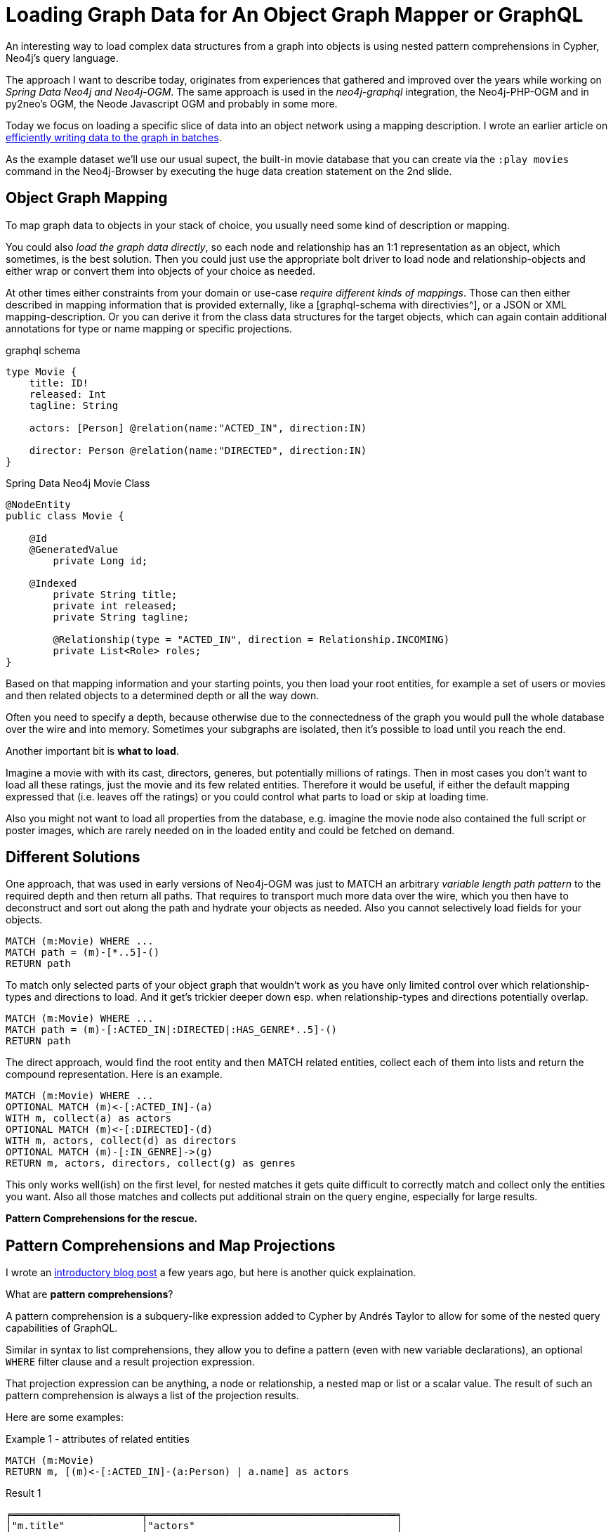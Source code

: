 = Loading Graph Data for An Object Graph Mapper or GraphQL

An interesting way to load complex data structures from a graph into objects is using nested pattern comprehensions in Cypher, Neo4j's query language.

The approach I want to describe today, originates from experiences that gathered and improved over the years while working on _Spring Data Neo4j and Neo4j-OGM_.
The same approach is used in the _neo4j-graphql_ integration, the Neo4j-PHP-OGM and in py2neo's OGM, the Neode Javascript OGM and probably in some more.

Today we focus on loading a specific slice of data into an object network using a mapping description.
I wrote an earlier article on https://medium.com/@mesirii/5-tips-tricks-for-fast-batched-updates-of-graph-structures-with-neo4j-and-cypher-73c7f693c8cc[efficiently writing data to the graph in batches^].

As the example dataset we'll use our usual supect, the built-in movie database that you can create via the `:play movies` command in the Neo4j-Browser by executing the huge data creation statement on the 2nd slide.

== Object Graph Mapping

To map graph data to objects in your stack of choice, you usually need some kind of description or mapping.

You could also _load the graph data directly_, so each node and relationship has an 1:1 representation as an object, which sometimes, is the best solution.
Then you could just use the appropriate bolt driver to load node and relationship-objects and either wrap or convert them into objects of your choice as needed.

At other times either constraints from your domain or use-case _require different kinds of mappings_.
Those can then either described in mapping information that is provided externally, like a [graphql-schema with directivies^], or a JSON or XML mapping-description.
Or you can derive it from the class data structures for the target objects, which can again contain additional annotations for type or name mapping or specific projections.

.graphql schema
----
type Movie {
    title: ID!
    released: Int
    tagline: String

    actors: [Person] @relation(name:"ACTED_IN", direction:IN)

    director: Person @relation(name:"DIRECTED", direction:IN)
}
----

.Spring Data Neo4j Movie Class
----
@NodeEntity
public class Movie {

    @Id
    @GeneratedValue
	private Long id;

    @Indexed
	private String title;
	private int released;
	private String tagline;

	@Relationship(type = "ACTED_IN", direction = Relationship.INCOMING)
	private List<Role> roles;
}
----

Based on that mapping information and your starting points, you then load your root entities, for example a set of users or movies and then related objects to a determined depth or all the way down.

Often you need to specify a depth, because otherwise due to the connectedness of the graph you would pull the whole database over the wire and into memory.
Sometimes your subgraphs are isolated, then it's possible to load until you reach the end.

Another important bit is *what to load*.

Imagine a movie with with its cast, directors, generes, but potentially millions of ratings.
Then in most cases you don't want to load all these ratings, just the movie and its few related entities.
Therefore it would be useful, if either the default mapping expressed that (i.e. leaves off the ratings) or you could control what parts to load or skip at loading time.

Also you might not want to load all properties from the database, e.g. imagine the movie node also contained the full script or poster images, which are rarely needed on in the loaded entity and could be fetched on demand.

== Different Solutions

One approach, that was used in early versions of Neo4j-OGM was just to MATCH an arbitrary _variable length path pattern_ to the required depth and then return all paths.
That requires to transport much more data over the wire, which you then have to deconstruct and sort out along the path and hydrate your objects as needed.
Also you cannot selectively load fields for your objects.

[source,cypher]
----
MATCH (m:Movie) WHERE ...
MATCH path = (m)-[*..5]-()
RETURN path
----

To match only selected parts of your object graph that wouldn't work as you have only limited control over which relationship-types and directions to load.
And it get's trickier deeper down esp. when relationship-types and directions potentially overlap.

[source,cypher]
----
MATCH (m:Movie) WHERE ...
MATCH path = (m)-[:ACTED_IN|:DIRECTED|:HAS_GENRE*..5]-()
RETURN path
----


The direct approach, would find the root entity and then MATCH related entities, collect each of them into lists and return the compound representation.
Here is an example.

[source,cypher]
----
MATCH (m:Movie) WHERE ...
OPTIONAL MATCH (m)<-[:ACTED_IN]-(a)
WITH m, collect(a) as actors
OPTIONAL MATCH (m)<-[:DIRECTED]-(d)
WITH m, actors, collect(d) as directors
OPTIONAL MATCH (m)-[:IN_GENRE]->(g)
RETURN m, actors, directors, collect(g) as genres
----

This only works well(ish) on the first level, for nested matches it gets quite difficult to correctly match and collect only the entities you want.
Also all those matches and collects put additional strain on the query engine, especially for large results.

*Pattern Comprehensions for the rescue.*

== Pattern Comprehensions and Map Projections

I wrote an https://neo4j.com/blog/cypher-graphql-neo4j-3-1-preview/[introductory blog post^] a few years ago, but here is another quick explaination.

What are *pattern comprehensions*?

A pattern comprehension is a subquery-like expression added to Cypher by Andrés Taylor to allow for some of the nested query capabilities of GraphQL.

Similar in syntax to list comprehensions, they allow you to define a pattern (even with new variable declarations), an optional `WHERE` filter clause and a result projection expression.

That projection expression can be anything, a node or relationship, a nested map or list or a scalar value.
The result of such an pattern comprehension is always a list of the projection results.

Here are some examples:

.Example 1 - attributes of related entities
[source,cypher]
----
MATCH (m:Movie)
RETURN m, [(m)<-[:ACTED_IN]-(a:Person) | a.name] as actors
----

.Result 1
----
╒══════════════════════╤══════════════════════════════════════════╕
│"m.title"             │"actors"                                  │
╞══════════════════════╪══════════════════════════════════════════╡
│"The Matrix Reloaded" │["Laurence Fishburne","Hugo Weaving","Car │
├──────────────────────┼──────────────────────────────────────────┤
│"The Devil's Advocate"│["Al Pacino","Charlize Theron","Keanu Ree │
├──────────────────────┼──────────────────────────────────────────┤
│"As Good as It Gets"  │["Helen Hunt","Jack Nicholson","Cuba Good │
----                                                                                           

.Example 2 - Filter Related Entities
[source,cypher]
----
MATCH (m:Movie)
RETURN m, [(m)<-[:ACTED_IN]-(a:Person) WHERE a.born > 1975 | a] as actors
----

.Example 3 - Filter and Map expression with several Attributes
[source,cypher]
----
MATCH (m:Movie)
RETURN m, [(m)<-[:ACTED_IN]-(a:Person) WHERE a.name STARTS WITH 'T' | {name: a.name, id:id(a), label:'Actor'}] as actors
----

.Result 3
----
╒════════════════╤═════════════════════════════════════════════════╕
│"m.title"       │"actors"                                         │
╞════════════════╪═════════════════════════════════════════════════╡
│"The Matrix"    │[]                                               │
├────────────────┼─────────────────────────────────────────────────┤
│"A Few Good Men"│[{"name":"Tom Cruise","id":921,"label":"Actor"}] │
├────────────────┼─────────────────────────────────────────────────┤
│"You've Got Mail│[{"name":"Tom Hanks","id":976,"label":"Actor"}]  │
----

While this might seem equivalent to a `MATCH` and `collect`, the nice thing is that this *is an expression*, so _it can be used wherever expressions are allowed_.
And as the pattern comprehension's projection is again an expression, you can also nest them.

Another cool feature that was added at the same time, were *map projections*.

Those allow you to take any map-like entity - nodes, relationships and maps, and use a subscript in curly braces to extract either

* individual attributes like `.name`, 
* all attributes with `.*` or 
* add additional entries, like `label:'Actor'` or `total: count(*)`.

.Map Projection Example
[source,cypher]
----
MATCH (movie:Movie)<-[:ACTED_IN]-(p:Person)
RETURN movie { .title, .released, cast: collect(p.name)} as data
----

.Result
----
╒═══════════════════════════════════════════════════════════════╕
│"data"                                                         │
╞═══════════════════════════════════════════════════════════════╡
│{"title":"What Dreams May Come","cast":["Robin Williams",      │
│"Annabella Sciorra","Cuba Gooding Jr.","Werner Herzog",        │
│"Max von Sydow"],"released":1998}                              │
├───────────────────────────────────────────────────────────────┤
│{"title":"Something's Gotta Give","cast":["Jack Nicholson",    │
│"Keanu Reeves","Diane Keaton"],"released":2003}                │
├───────────────────────────────────────────────────────────────┤
│{"title":"Johnny Mnemonic","cast":["Takeshi Kitano",           │
│"Keanu Reeves","Ice-T","Dina Meyer"],"released":1995}          │
----

This approach can be used to only extract the attributes that you actually want to load for the mapping and skip all that are either irrelevant or huge.
Both of which can also be fetched later on demand.

== How to Use these Concepts for Data Loading

Given that pattern comprehensions act like subqueries, and that their expressions, can either be map projections or again pattern comprehensions, we can nest them as needed to achieve our goals.
The result of such an expression is basically a nested document, that then can be traversed on the client-side to hydrate your tree of objects,  while making sure to not create duplicate instances.

To identify nodes (and relationships) uniquely you can either use an id-field as indicated by the mapping, or the built-in Neo4j ids (which you shouldn't expose to other systems).

_What would this look like for our Movie example?_

Imagine we wanted to load only `title`, `released` year and actors, directors (with their other movies) and genres for each movie we fetch.

Then our generated statement (driven by the mapping information) would look something like this:

[source,cypher]
----
MATCH (m:Movie) WHERE ...
RETURN m { id: id(m), .title, .released,
         actors: [(m)<-[:ACTED_IN]-(a) | a {.id, .name, .born } ], 
         directors: [(m)<-[:DIRECTED]-(d) | d { .id, .name, .born, 
            movies: [(d)-[:DIRECTED]->(m2) WHERE m2 <> m | m2 { id: id(m), .title, .released} ]}], 
         genres: [(m)-[:IN_GENRE]->(g) | g { .id, .name }] } as data
----


This pattern can now be combined with filters when loading our root objects, e.g 

* for a single entity by id,
* multiple ones by any index lookup operation (text or ranges)
* a pattern matching operation, or
* even all of the entities.

Additionally even at the nested pattern comprehensions we can use additional filter, that is something we use quite a lot in the https://grandstack.io[neo4j-graphql integrations] for field arguments.

This was probably a lot to take it, so  make sure to try out and understand the individual parts before putting them together.
And then go forth and load your graph data effectively.
These tools are useful not just for folks building object graph mappers but for everyone loading specific slices of graph data.

Having your query return a JSON-like document makes it often easy to consume in many stacks.

== References

* https://medium.com/@mesirii/5-tips-tricks-for-fast-batched-updates-of-graph-structures-with-neo4j-and-cypher-73c7f693c8cc[efficiently batching updates^]
* https://neo4j.com/developer/cypher[Cypher Query Language^]
* https://neo4j.com/developer/spring-data-neo4j[Spring Data Neo4j and Neo4j-OGM^]
* https://grandstack.io[GrandStack]
* https://neo4j.com/developer/graphql[neo4j-graphql^]
* https://github.com/graphaware/neo4j-php-ogm[Neo4j-PHP-OGM]
* https://py2neo.org/v4/ogm.html[py2neo's OGM^]
* https://github.com/adam-cowley/neode[Neode Javascript OGM^]
